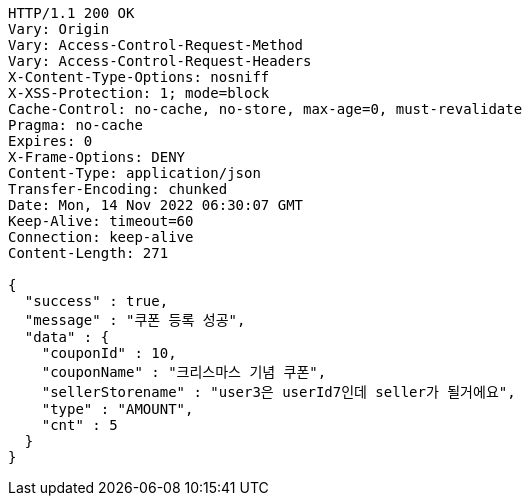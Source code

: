 [source,http,options="nowrap"]
----
HTTP/1.1 200 OK
Vary: Origin
Vary: Access-Control-Request-Method
Vary: Access-Control-Request-Headers
X-Content-Type-Options: nosniff
X-XSS-Protection: 1; mode=block
Cache-Control: no-cache, no-store, max-age=0, must-revalidate
Pragma: no-cache
Expires: 0
X-Frame-Options: DENY
Content-Type: application/json
Transfer-Encoding: chunked
Date: Mon, 14 Nov 2022 06:30:07 GMT
Keep-Alive: timeout=60
Connection: keep-alive
Content-Length: 271

{
  "success" : true,
  "message" : "쿠폰 등록 성공",
  "data" : {
    "couponId" : 10,
    "couponName" : "크리스마스 기념 쿠폰",
    "sellerStorename" : "user3은 userId7인데 seller가 될거에요",
    "type" : "AMOUNT",
    "cnt" : 5
  }
}
----